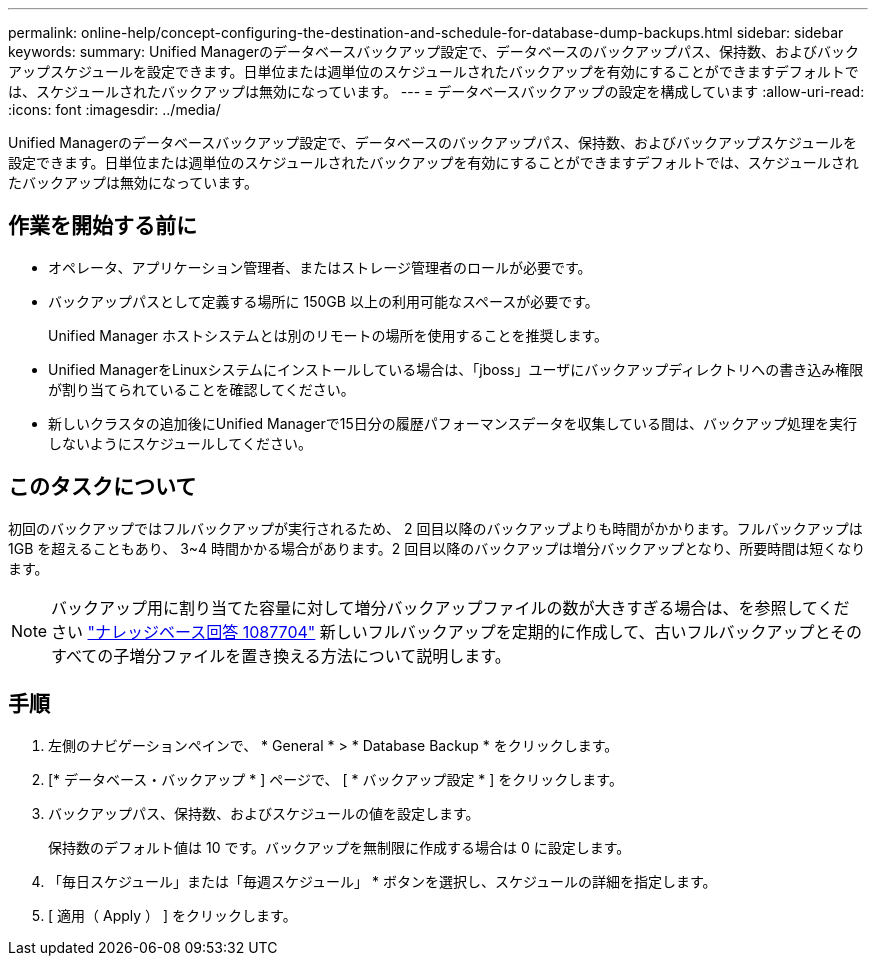 ---
permalink: online-help/concept-configuring-the-destination-and-schedule-for-database-dump-backups.html 
sidebar: sidebar 
keywords:  
summary: Unified Managerのデータベースバックアップ設定で、データベースのバックアップパス、保持数、およびバックアップスケジュールを設定できます。日単位または週単位のスケジュールされたバックアップを有効にすることができますデフォルトでは、スケジュールされたバックアップは無効になっています。 
---
= データベースバックアップの設定を構成しています
:allow-uri-read: 
:icons: font
:imagesdir: ../media/


[role="lead"]
Unified Managerのデータベースバックアップ設定で、データベースのバックアップパス、保持数、およびバックアップスケジュールを設定できます。日単位または週単位のスケジュールされたバックアップを有効にすることができますデフォルトでは、スケジュールされたバックアップは無効になっています。



== 作業を開始する前に

* オペレータ、アプリケーション管理者、またはストレージ管理者のロールが必要です。
* バックアップパスとして定義する場所に 150GB 以上の利用可能なスペースが必要です。
+
Unified Manager ホストシステムとは別のリモートの場所を使用することを推奨します。

* Unified ManagerをLinuxシステムにインストールしている場合は、「jboss」ユーザにバックアップディレクトリへの書き込み権限が割り当てられていることを確認してください。
* 新しいクラスタの追加後にUnified Managerで15日分の履歴パフォーマンスデータを収集している間は、バックアップ処理を実行しないようにスケジュールしてください。




== このタスクについて

初回のバックアップではフルバックアップが実行されるため、 2 回目以降のバックアップよりも時間がかかります。フルバックアップは 1GB を超えることもあり、 3~4 時間かかる場合があります。2 回目以降のバックアップは増分バックアップとなり、所要時間は短くなります。

[NOTE]
====
バックアップ用に割り当てた容量に対して増分バックアップファイルの数が大きすぎる場合は、を参照してください https://kb.netapp.com/app/answers/answer_view/a_id/1087704/loc/en_US["ナレッジベース回答 1087704"] 新しいフルバックアップを定期的に作成して、古いフルバックアップとそのすべての子増分ファイルを置き換える方法について説明します。

====


== 手順

. 左側のナビゲーションペインで、 * General * > * Database Backup * をクリックします。
. [* データベース・バックアップ * ] ページで、 [ * バックアップ設定 * ] をクリックします。
. バックアップパス、保持数、およびスケジュールの値を設定します。
+
保持数のデフォルト値は 10 です。バックアップを無制限に作成する場合は 0 に設定します。

. 「毎日スケジュール」または「毎週スケジュール」 * ボタンを選択し、スケジュールの詳細を指定します。
. [ 適用（ Apply ） ] をクリックします。

